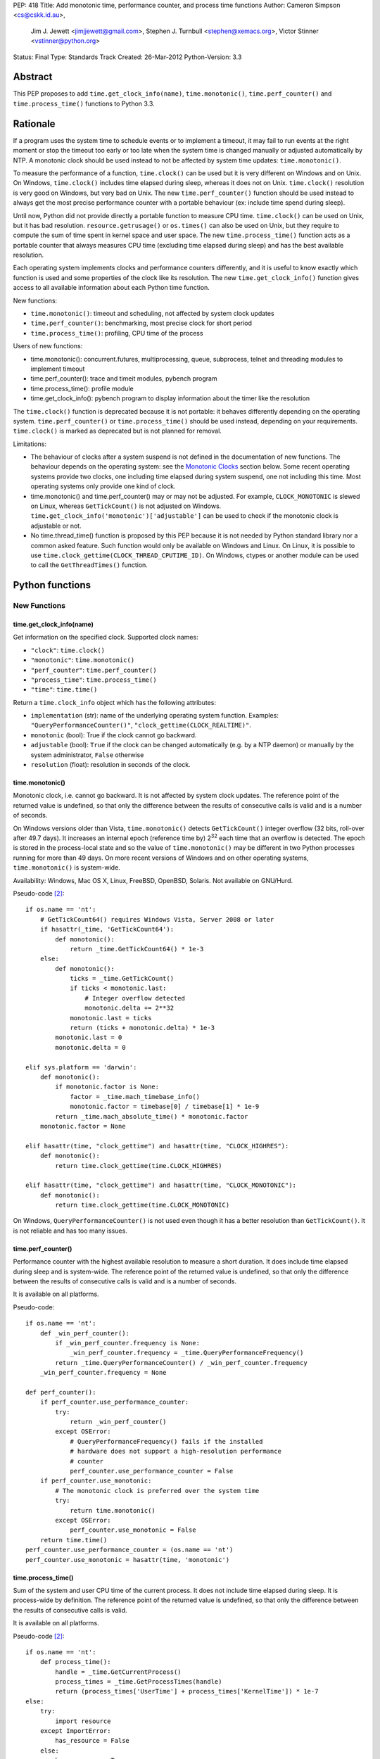 PEP: 418
Title: Add monotonic time, performance counter, and process time functions
Author: Cameron Simpson <cs@cskk.id.au>,
        Jim J. Jewett <jimjjewett@gmail.com>,
        Stephen J. Turnbull <stephen@xemacs.org>,
        Victor Stinner <vstinner@python.org>
Status: Final
Type: Standards Track
Created: 26-Mar-2012
Python-Version: 3.3


Abstract
========

This PEP proposes to add ``time.get_clock_info(name)``,
``time.monotonic()``, ``time.perf_counter()`` and
``time.process_time()`` functions to Python 3.3.


Rationale
=========

If a program uses the system time to schedule events or to implement
a timeout, it may fail to run events at the right moment or stop the
timeout too early or too late when the system time is changed manually or
adjusted automatically by NTP.  A monotonic clock should be used
instead to not be affected by system time updates:
``time.monotonic()``.

To measure the performance of a function, ``time.clock()`` can be used
but it is very different on Windows and on Unix.  On Windows,
``time.clock()`` includes time elapsed during sleep, whereas it does
not on Unix.  ``time.clock()`` resolution is very good on Windows, but
very bad on Unix.  The new ``time.perf_counter()`` function should be
used instead to always get the most precise performance counter with a
portable behaviour (ex: include time spend during sleep).

Until now, Python did not provide directly a portable
function to measure CPU time.  ``time.clock()`` can be used on Unix,
but it has bad
resolution.  ``resource.getrusage()`` or ``os.times()`` can also be
used on Unix, but they require to compute the sum of time
spent in kernel space and user space.  The new ``time.process_time()``
function acts as a portable counter that always measures CPU time
(excluding time elapsed during sleep) and has the best available
resolution.

Each operating system implements clocks and performance counters
differently, and it is useful to know exactly which function is used
and some properties of the clock like its resolution.  The new
``time.get_clock_info()`` function gives access to all available
information about each Python time function.

New functions:

* ``time.monotonic()``: timeout and scheduling, not affected by system
  clock updates
* ``time.perf_counter()``: benchmarking, most precise clock for short
  period
* ``time.process_time()``: profiling, CPU time of the process

Users of new functions:

* time.monotonic(): concurrent.futures, multiprocessing, queue, subprocess,
  telnet and threading modules to implement timeout
* time.perf_counter(): trace and timeit modules, pybench program
* time.process_time(): profile module
* time.get_clock_info(): pybench program to display information about the
  timer like the resolution

The ``time.clock()`` function is deprecated because it is not
portable: it behaves differently depending on the operating system.
``time.perf_counter()`` or ``time.process_time()`` should be used
instead, depending on your requirements. ``time.clock()`` is marked as
deprecated but is not planned for removal.

Limitations:

* The behaviour of clocks after a system suspend is not defined in the
  documentation of new functions. The behaviour depends on the
  operating system: see the `Monotonic Clocks`_ section below. Some
  recent operating systems provide two clocks, one including time
  elapsed during system suspend, one not including this time. Most
  operating systems only provide one kind of clock.
* time.monotonic() and time.perf_counter() may or may not be adjusted.
  For example, ``CLOCK_MONOTONIC`` is slewed on Linux, whereas
  ``GetTickCount()`` is not adjusted on Windows.
  ``time.get_clock_info('monotonic')['adjustable']`` can be used to check
  if the monotonic clock is adjustable or not.
* No time.thread_time() function is proposed by this PEP because it is
  not needed by Python standard library nor a common asked feature.
  Such function would only be available on Windows and Linux. On
  Linux, it is possible to use
  ``time.clock_gettime(CLOCK_THREAD_CPUTIME_ID)``. On Windows, ctypes or
  another module can be used to call the ``GetThreadTimes()``
  function.


Python functions
================

New Functions
-------------

time.get_clock_info(name)
^^^^^^^^^^^^^^^^^^^^^^^^^

Get information on the specified clock.  Supported clock names:

* ``"clock"``: ``time.clock()``
* ``"monotonic"``: ``time.monotonic()``
* ``"perf_counter"``: ``time.perf_counter()``
* ``"process_time"``: ``time.process_time()``
* ``"time"``: ``time.time()``

Return a ``time.clock_info`` object which has the following attributes:

* ``implementation`` (str): name of the underlying operating system
  function.  Examples: ``"QueryPerformanceCounter()"``,
  ``"clock_gettime(CLOCK_REALTIME)"``.
* ``monotonic`` (bool): True if the clock cannot go backward.
* ``adjustable`` (bool): ``True`` if the clock can be changed automatically
  (e.g. by a NTP daemon) or manually by the system administrator, ``False``
  otherwise
* ``resolution`` (float): resolution in seconds of the clock.


time.monotonic()
^^^^^^^^^^^^^^^^

Monotonic clock, i.e. cannot go backward.  It is not affected by system
clock updates.  The reference point of the returned value is
undefined, so that only the difference between the results of
consecutive calls is valid and is a number of seconds.

On Windows versions older than Vista, ``time.monotonic()`` detects
``GetTickCount()`` integer overflow (32 bits, roll-over after 49.7
days).  It increases an internal epoch (reference time by) 2\
:sup:`32` each time that an overflow is detected.  The epoch is stored
in the process-local state and so
the value of ``time.monotonic()`` may be different in two Python
processes running for more than 49 days. On more recent versions of
Windows and on other operating systems, ``time.monotonic()`` is
system-wide.

Availability: Windows, Mac OS X, Linux, FreeBSD, OpenBSD, Solaris.
Not available on GNU/Hurd.

Pseudo-code [#pseudo]_::

    if os.name == 'nt':
        # GetTickCount64() requires Windows Vista, Server 2008 or later
        if hasattr(_time, 'GetTickCount64'):
            def monotonic():
                return _time.GetTickCount64() * 1e-3
        else:
            def monotonic():
                ticks = _time.GetTickCount()
                if ticks < monotonic.last:
                    # Integer overflow detected
                    monotonic.delta += 2**32
                monotonic.last = ticks
                return (ticks + monotonic.delta) * 1e-3
            monotonic.last = 0
            monotonic.delta = 0

    elif sys.platform == 'darwin':
        def monotonic():
            if monotonic.factor is None:
                factor = _time.mach_timebase_info()
                monotonic.factor = timebase[0] / timebase[1] * 1e-9
            return _time.mach_absolute_time() * monotonic.factor
        monotonic.factor = None

    elif hasattr(time, "clock_gettime") and hasattr(time, "CLOCK_HIGHRES"):
        def monotonic():
            return time.clock_gettime(time.CLOCK_HIGHRES)

    elif hasattr(time, "clock_gettime") and hasattr(time, "CLOCK_MONOTONIC"):
        def monotonic():
            return time.clock_gettime(time.CLOCK_MONOTONIC)


On Windows, ``QueryPerformanceCounter()`` is not used even though it
has a better resolution than ``GetTickCount()``.  It is not reliable
and has too many issues.


time.perf_counter()
^^^^^^^^^^^^^^^^^^^

Performance counter with the highest available resolution to measure a
short duration.  It does include time elapsed during sleep and is
system-wide.  The reference point of the returned value is undefined,
so that only the difference between the results of consecutive calls
is valid and is a number of seconds.

It is available on all platforms.

Pseudo-code::

    if os.name == 'nt':
        def _win_perf_counter():
            if _win_perf_counter.frequency is None:
                _win_perf_counter.frequency = _time.QueryPerformanceFrequency()
            return _time.QueryPerformanceCounter() / _win_perf_counter.frequency
        _win_perf_counter.frequency = None

    def perf_counter():
        if perf_counter.use_performance_counter:
            try:
                return _win_perf_counter()
            except OSError:
                # QueryPerformanceFrequency() fails if the installed
                # hardware does not support a high-resolution performance
                # counter
                perf_counter.use_performance_counter = False
        if perf_counter.use_monotonic:
            # The monotonic clock is preferred over the system time
            try:
                return time.monotonic()
            except OSError:
                perf_counter.use_monotonic = False
        return time.time()
    perf_counter.use_performance_counter = (os.name == 'nt')
    perf_counter.use_monotonic = hasattr(time, 'monotonic')


time.process_time()
^^^^^^^^^^^^^^^^^^^

Sum of the system and user CPU time of the current process. It does
not include time elapsed during sleep. It is process-wide by
definition.  The reference point of the returned value is undefined,
so that only the difference between the results of consecutive calls
is valid.

It is available on all platforms.

Pseudo-code [#pseudo]_::

    if os.name == 'nt':
        def process_time():
            handle = _time.GetCurrentProcess()
            process_times = _time.GetProcessTimes(handle)
            return (process_times['UserTime'] + process_times['KernelTime']) * 1e-7
    else:
        try:
            import resource
        except ImportError:
            has_resource = False
        else:
            has_resource = True

        def process_time():
            if process_time.clock_id is not None:
                try:
                    return time.clock_gettime(process_time.clock_id)
                except OSError:
                    process_time.clock_id = None
            if process_time.use_getrusage:
                try:
                    usage = resource.getrusage(resource.RUSAGE_SELF)
                    return usage[0] + usage[1]
                except OSError:
                    process_time.use_getrusage = False
            if process_time.use_times:
                try:
                    times = _time.times()
                    cpu_time = times.tms_utime + times.tms_stime
                    return cpu_time / process_time.ticks_per_seconds
                except OSError:
                    process_time.use_getrusage = False
            return _time.clock()
        if (hasattr(time, 'clock_gettime')
            and hasattr(time, 'CLOCK_PROF')):
            process_time.clock_id = time.CLOCK_PROF
        elif (hasattr(time, 'clock_gettime')
              and hasattr(time, 'CLOCK_PROCESS_CPUTIME_ID')):
            process_time.clock_id = time.CLOCK_PROCESS_CPUTIME_ID
        else:
            process_time.clock_id = None
        process_time.use_getrusage = has_resource
        process_time.use_times = hasattr(_time, 'times')
        if process_time.use_times:
            # sysconf("SC_CLK_TCK"), or the HZ constant, or 60
            process_time.ticks_per_seconds = _times.ticks_per_seconds


Existing Functions
------------------

time.time()
^^^^^^^^^^^

The system time which is usually the civil time. It is system-wide by
definition. It can be set manually by the system administrator or
automatically by a NTP daemon.

It is available on all platforms and cannot fail.

Pseudo-code [#pseudo]_::

    if os.name == "nt":
        def time():
            return _time.GetSystemTimeAsFileTime()
    else:
        def time():
            if hasattr(time, "clock_gettime"):
                try:
                    return time.clock_gettime(time.CLOCK_REALTIME)
                except OSError:
                    # CLOCK_REALTIME is not supported (unlikely)
                    pass
            if hasattr(_time, "gettimeofday"):
                try:
                    return _time.gettimeofday()
                except OSError:
                    # gettimeofday() should not fail
                    pass
            if hasattr(_time, "ftime"):
                return _time.ftime()
            else:
                return _time.time()


time.sleep()
^^^^^^^^^^^^

Suspend execution for the given number of seconds.  The actual
suspension time may be less than that requested because any caught
signal will terminate the ``time.sleep()`` following execution of that
signal's catching routine.  Also, the suspension time may be longer
than requested by an arbitrary amount because of the scheduling of
other activity in the system.

Pseudo-code [#pseudo]_::

    try:
        import select
    except ImportError:
        has_select = False
    else:
        has_select = hasattr(select, "select")

    if has_select:
        def sleep(seconds):
            return select.select([], [], [], seconds)

    elif hasattr(_time, "delay"):
        def sleep(seconds):
            milliseconds = int(seconds * 1000)
            _time.delay(milliseconds)

    elif os.name == "nt":
        def sleep(seconds):
            milliseconds = int(seconds * 1000)
            win32api.ResetEvent(hInterruptEvent);
            win32api.WaitForSingleObject(sleep.sigint_event, milliseconds)

        sleep.sigint_event = win32api.CreateEvent(NULL, TRUE, FALSE, FALSE)
        # SetEvent(sleep.sigint_event) will be called by the signal handler of SIGINT

    elif os.name == "os2":
        def sleep(seconds):
            milliseconds = int(seconds * 1000)
            DosSleep(milliseconds)

    else:
        def sleep(seconds):
            seconds = int(seconds)
            _time.sleep(seconds)

Deprecated Function
-------------------

time.clock()
^^^^^^^^^^^^

On Unix, return the current processor time as a floating point number
expressed in seconds. It is process-wide by definition. The resolution,
and in fact the very definition of the meaning of "processor time",
depends on that of the C function of the same name, but in any case,
this is the function to use for benchmarking Python or timing
algorithms.

On Windows, this function returns wall-clock seconds elapsed since the
first call to this function, as a floating point number, based on the
Win32 function ``QueryPerformanceCounter()``.  The resolution is
typically better than one microsecond.  It is system-wide.

Pseudo-code [#pseudo]_::

    if os.name == 'nt':
        def clock():
            try:
                return _win_perf_counter()
            except OSError:
                # QueryPerformanceFrequency() fails if the installed
                # hardware does not support a high-resolution performance
                # counter
                pass
            return _time.clock()
    else:
        clock = _time.clock



Alternatives: API design
========================

Other names for time.monotonic()
--------------------------------

* time.counter()
* time.metronomic()
* time.seconds()
* time.steady(): "steady" is ambiguous: it means different things to
  different people. For example, on Linux, CLOCK_MONOTONIC is
  adjusted. If we uses the real time as the reference clock, we may
  say that CLOCK_MONOTONIC is steady.  But CLOCK_MONOTONIC gets
  suspended on system suspend, whereas real time includes any time
  spent in suspend.
* time.timeout_clock()
* time.wallclock(): time.monotonic() is not the system time aka the
  "wall clock", but a monotonic clock with an unspecified starting
  point.

The name "time.try_monotonic()" was also proposed for an older
version of time.monotonic() which would fall back to the system
time when no monotonic clock was available.

Other names for time.perf_counter()
-----------------------------------

* time.high_precision()
* time.highres()
* time.hires()
* time.performance_counter()
* time.timer()

Only expose operating system clocks
-----------------------------------

To not have to define high-level clocks, which is a difficult task, a
simpler approach is to only expose operating system clocks.
time.clock_gettime() and related clock identifiers were already added
to Python 3.3 for example.


time.monotonic(): Fallback to system time
-----------------------------------------

If no monotonic clock is available, time.monotonic() falls back to the
system time.

Issues:

* It is hard to define such a function correctly in the documentation:
  is it monotonic? Is it steady? Is it adjusted?
* Some users want to decide what to do when no monotonic clock is
  available: use another clock, display an error, or do something
  else.

Different APIs were proposed to define such function.

One function with a flag: time.monotonic(fallback=True)
^^^^^^^^^^^^^^^^^^^^^^^^^^^^^^^^^^^^^^^^^^^^^^^^^^^^^^^

* time.monotonic(fallback=True) falls back to the system time if no
  monotonic clock is available or if the monotonic clock failed.
* time.monotonic(fallback=False) raises OSError if monotonic clock
  fails and NotImplementedError if the system does not provide a
  monotonic clock

A keyword argument that gets passed as a constant in the caller is
usually poor API.

Raising NotImplementedError for a function is something uncommon in
Python and should be avoided.


One time.monotonic() function, no flag
^^^^^^^^^^^^^^^^^^^^^^^^^^^^^^^^^^^^^^

time.monotonic() returns (time: float, is_monotonic: bool).

An alternative is to use a function attribute:
time.monotonic.is_monotonic.  The attribute value would be None before
the first call to time.monotonic().



Choosing the clock from a list of constraints
---------------------------------------------

The PEP as proposed offers a few new clocks, but their guarantees
are deliberately loose in order to offer useful clocks on different
platforms. This inherently embeds policy in the calls, and the
caller must thus choose a policy.

The "choose a clock" approach suggests an additional API to let
callers implement their own policy if necessary
by making most platform clocks available and letting the caller pick amongst them.
The PEP's suggested clocks are still expected to be available for the common
simple use cases.

To do this two facilities are needed:
an enumeration of clocks, and metadata on the clocks to enable the user to
evaluate their suitability.

The primary interface is a function make simple choices easy:
the caller can use ``time.get_clock(*flags)`` with some combination of flags.
This includes at least:

* time.MONOTONIC: clock cannot go backward
* time.STEADY: clock rate is steady
* time.ADJUSTED: clock may be adjusted, for example by NTP
* time.HIGHRES: clock with the highest resolution

It returns a clock object with a .now() method returning the current time.
The clock object is annotated with metadata describing the clock feature set;
its .flags field will contain at least all the requested flags.

time.get_clock() returns None if no matching clock is found and so calls can
be chained using the or operator.  Example of a simple policy decision::

    T = get_clock(MONOTONIC) or get_clock(STEADY) or get_clock()
    t = T.now()

The available clocks always at least include a wrapper for ``time.time()``,
so a final call with no flags can always be used to obtain a working clock.

Examples of flags of system clocks:

* QueryPerformanceCounter: MONOTONIC | HIGHRES
* GetTickCount: MONOTONIC | STEADY
* CLOCK_MONOTONIC: MONOTONIC | STEADY (or only MONOTONIC on Linux)
* CLOCK_MONOTONIC_RAW: MONOTONIC | STEADY
* gettimeofday(): (no flag)

The clock objects contain other metadata including the clock flags
with additional feature flags above those listed above, the name
of the underlying OS facility, and clock precisions.

``time.get_clock()`` still chooses a single clock; an enumeration
facility is also required.
The most obvious method is to offer ``time.get_clocks()`` with the
same signature as ``time.get_clock()``, but returning a sequence
of all clocks matching the requested flags.
Requesting no flags would thus enumerate all available clocks,
allowing the caller to make an arbitrary choice amongst them based
on their metadata.

Example partial implementation:
`clockutils.py <http://hg.python.org/peps/file/tip/pep-0418/clockutils.py>`_.

Working around operating system bugs?
-------------------------------------

Should Python ensure that a monotonic clock is truly
monotonic by computing the maximum with the clock value and the
previous value?

Since it's relatively straightforward to cache the last value returned
using a static variable, it might be interesting to use this to make
sure that the values returned are indeed monotonic.

* Virtual machines provide less reliable clocks.
* QueryPerformanceCounter() has known bugs (only one is not fixed yet)

Python may only work around a specific known operating system bug:
`KB274323`_ contains a code example to workaround the bug (use
GetTickCount() to detect QueryPerformanceCounter() leap).

Issues with "correcting" non-monotonicities:

* if the clock is accidentally set forward by an hour and then back
  again, you wouldn't have a useful clock for an hour
* the cache is not shared between processes so different processes
  wouldn't see the same clock value


Glossary
========

:Accuracy:
   The amount of deviation of measurements by a given instrument from
   true values. See also `Accuracy and precision
   <http://en.wikipedia.org/wiki/Accuracy_and_precision>`_.
   Inaccuracy in clocks may be caused by lack of precision, drift, or an
   incorrect initial setting of the clock (e.g., timing of threads is
   inherently inaccurate because perfect synchronization in resetting
   counters is quite difficult).

:Adjusted:
   Resetting a clock to the correct time.  This may be done either
   with a <Step> or by <Slewing>.

:Civil Time:
   Time of day; external to the system.  10:45:13am is a Civil time;
   45 seconds is not.  Provided by existing function
   ``time.localtime()`` and ``time.gmtime()``.  Not changed by this
   PEP.

:Clock:
   An instrument for measuring time.  Different clocks have different
   characteristics; for example, a clock with nanosecond
   <precision> may start to <drift> after a few minutes, while a less
   precise clock remained accurate for days.  This PEP is primarily
   concerned with clocks which use a unit of seconds.

:Counter:
   A clock which increments each time a certain event occurs.  A
   counter is strictly monotonic, but not a monotonic clock.  It can
   be used to generate a unique (and ordered) timestamp, but these
   timestamps cannot be mapped to <civil time>; tick creation may well
   be bursty, with several advances in the same millisecond followed
   by several days without any advance.

:CPU Time:
   A measure of how much CPU effort has been spent on a certain task.
   CPU seconds are often normalized (so that a variable number can
   occur in the same actual second).  CPU seconds can be important
   when profiling, but they do not map directly to user response time,
   nor are they directly comparable to (real time) seconds.

:Drift:
   The accumulated error against "true" time, as defined externally to
   the system.  Drift may be due to imprecision, or to a difference
   between the average rate at which clock time advances and that of
   real time.

:Epoch:
   The reference point of a clock.  For clocks providing <civil time>,
   this is often midnight as the day (and year) rolled over to January
   1, 1970.  For a <clock_monotonic> clock, the epoch may be undefined
   (represented as None).

:Latency:
   Delay.  By the time a clock call returns, the <real time> has
   advanced, possibly by more than the precision of the clock.

:Monotonic:
   The characteristics expected of a monotonic clock in practice.
   Moving in at most one direction; for clocks, that direction is
   forward. The <clock> should also be <steady>, and should be
   convertible to a unit of seconds.  The tradeoffs often include lack
   of a defined <epoch> or mapping to <Civil Time>.

:Precision:
   The amount of deviation among measurements of the same physical
   value by a single instrument.  Imprecision in clocks may be caused by
   a fluctuation of the rate at which clock time advances relative to
   real time, including clock adjustment by slewing.

:Process Time:
   Time elapsed since the process began.  It is typically measured in
   <CPU time> rather than <real time>, and typically does not advance
   while the process is suspended.

:Real Time:
   Time in the real world.  This differs from <Civil time> in that it
   is not <adjusted>, but they should otherwise advance in lockstep.
   It is not related to the "real time" of "Real Time [Operating]
   Systems".  It is sometimes called "wall clock time" to avoid that
   ambiguity; unfortunately, that introduces different ambiguities.

:Resolution:
   The smallest difference between two physical values that results
   in a different measurement by a given instrument.

:Slew:
   A slight change to a clock's speed, usually intended to correct
   <drift> with respect to an external authority.

:Stability:
   Persistence of accuracy.  A measure of expected <drift>.

:Steady:
   A clock with high <stability> and relatively high <accuracy> and
   <precision>.  In practice, it is often used to indicate a
   <clock_monotonic> clock, but places greater emphasis on the
   consistency of the duration between subsequent ticks.

:Step:
   An instantaneous change in the represented time.  Instead of
   speeding or slowing the clock (<slew>), a single offset is
   permanently added.

:System Time:
   Time as represented by the Operating System.

:Thread Time:
   Time elapsed since the thread began.  It is typically measured in
   <CPU time> rather than <real time>, and typically does not advance
   while the thread is idle.

:Wallclock:
   What the clock on the wall says.  This is typically used as a
   synonym for <real time>; unfortunately, wall time is itself
   ambiguous.


Hardware clocks
===============

List of hardware clocks
-----------------------

* HPET: A High Precision Event Timer (HPET) chip consists of a 64-bit
  up-counter (main counter) counting at least at 10 MHz and a set of
  up to 256 comparators (at least 3).  Each HPET can have up to 32
  timers.  HPET can cause around 3 seconds of drift per day.
* TSC (Time Stamp Counter): Historically, the TSC increased with every
  internal processor clock cycle, but now the rate is usually constant
  (even if the processor changes frequency) and usually equals the
  maximum processor frequency.  Multiple cores have different TSC
  values.  Hibernation of system will reset TSC value.  The RDTSC
  instruction can be used to read this counter.  CPU frequency scaling
  for power saving.
* ACPI Power Management Timer: ACPI 24-bit timer with a frequency of
  3.5 MHz (3,579,545 Hz).
* Cyclone: The Cyclone timer uses a 32-bit counter on IBM Extended
  X-Architecture (EXA) chipsets which include computers that use the
  IBM "Summit" series chipsets (ex: x440).  This is available in IA32
  and IA64 architectures.
* PIT (programmable interrupt timer): Intel 8253/8254 chipsets with a
  configurable frequency in range 18.2 Hz - 1.2 MHz.  It uses a 16-bit
  counter.
* RTC (Real-time clock).  Most RTCs use a crystal oscillator with a
  frequency of 32,768 Hz.


Linux clocksource
-----------------

There were 4 implementations of the time in the Linux kernel: UTIME
(1996), timer wheel (1997), HRT (2001) and hrtimers (2007).  The
latter is the result of the "high-res-timers" project started by
George Anzinger in 2001, with contributions by Thomas Gleixner and
Douglas Niehaus.  The hrtimers implementation was merged into Linux
2.6.21, released in 2007.

hrtimers supports various clock sources.  It sets a priority to each
source to decide which one will be used. Linux supports the following
clock sources:

* tsc
* hpet
* pit
* pmtmr: ACPI Power Management Timer
* cyclone

High-resolution timers are not supported on all hardware
architectures.  They are at least provided on x86/x86_64, ARM and
PowerPC.

clock_getres() returns 1 nanosecond for ``CLOCK_REALTIME`` and
``CLOCK_MONOTONIC`` regardless of underlying clock source.  Read `Re:
clock_getres() and real resolution
<http://lkml.org/lkml/2012/2/9/100>`_ from Thomas Gleixner (9 Feb
2012) for an explanation.

The ``/sys/devices/system/clocksource/clocksource0`` directory
contains two useful files:

* ``available_clocksource``: list of available clock sources
* ``current_clocksource``: clock source currently used.  It is
  possible to change the current clocksource by writing the name of a
  clocksource into this file.

``/proc/timer_list`` contains the list of all hardware timers.

Read also the `time(7) manual page
<http://www.kernel.org/doc/man-pages/online/pages/man7/time.7.html>`_:
"overview of time and timers".


FreeBSD timecounter
-------------------

kern.timecounter.choice lists available hardware clocks with their
priority.  The sysctl program can be used to change the timecounter.
Example::

    # dmesg | grep Timecounter
    Timecounter "i8254" frequency 1193182 Hz quality 0
    Timecounter "ACPI-safe" frequency 3579545 Hz quality 850
    Timecounter "HPET" frequency 100000000 Hz quality 900
    Timecounter "TSC" frequency 3411154800 Hz quality 800
    Timecounters tick every 10.000 msec
    # sysctl kern.timecounter.choice
    kern.timecounter.choice: TSC(800) HPET(900) ACPI-safe(850) i8254(0) dummy(-1000000)
    # sysctl kern.timecounter.hardware="ACPI-fast"
    kern.timecounter.hardware: HPET -> ACPI-fast

Available clocks:

* "TSC": Time Stamp Counter of the processor
* "HPET": High Precision Event Timer
* "ACPI-fast": ACPI Power Management timer (fast mode)
* "ACPI-safe": ACPI Power Management timer (safe mode)
* "i8254": PIT with Intel 8254 chipset

The `commit 222222
<http://svnweb.freebsd.org/base?view=revision&revision=222222>`_ (May
2011) decreased ACPI-fast timecounter quality to 900 and increased
HPET timecounter quality to 950: "HPET on modern platforms usually
have better resolution and lower latency than ACPI timer".

Read `Timecounters: Efficient and precise timekeeping in SMP kernels
<http://phk.freebsd.dk/pubs/timecounter.pdf>`_ by Poul-Henning Kamp
(2002) for the FreeBSD Project.


Performance
-----------

Reading a hardware clock has a cost.  The following table compares
the performance of different hardware clocks on Linux 3.3 with Intel
Core i7-2600 at 3.40GHz (8 cores). The `bench_time.c
<http://hg.python.org/peps/file/tip/pep-0418/bench_time.c>`_ program
was used to fill these tables.

========================  ======  =======  ======
Function                  TSC     ACPI PM  HPET
========================  ======  =======  ======
time()                      2 ns     2 ns    2 ns
CLOCK_REALTIME_COARSE      10 ns    10 ns   10 ns
CLOCK_MONOTONIC_COARSE     12 ns    13 ns   12 ns
CLOCK_THREAD_CPUTIME_ID   134 ns   135 ns  135 ns
CLOCK_PROCESS_CPUTIME_ID  127 ns   129 ns  129 ns
clock()                   146 ns   146 ns  143 ns
gettimeofday()             23 ns   726 ns  637 ns
CLOCK_MONOTONIC_RAW        31 ns   716 ns  607 ns
CLOCK_REALTIME             27 ns   707 ns  629 ns
CLOCK_MONOTONIC            27 ns   723 ns  635 ns
========================  ======  =======  ======

FreeBSD 8.0 in kvm with hardware virtualization:

========================  ======  =========  =======  =======
Function                  TSC     ACPI-Safe  HPET     i8254
========================  ======  =========  =======  =======
time()                    191 ns    188 ns    189 ns   188 ns
CLOCK_SECOND              187 ns    184 ns    187 ns   183 ns
CLOCK_REALTIME_FAST       189 ns    180 ns    187 ns   190 ns
CLOCK_UPTIME_FAST         191 ns    185 ns    186 ns   196 ns
CLOCK_MONOTONIC_FAST      188 ns    187 ns    188 ns   189 ns
CLOCK_THREAD_CPUTIME_ID   208 ns    206 ns    207 ns   220 ns
CLOCK_VIRTUAL             280 ns    279 ns    283 ns   296 ns
CLOCK_PROF                289 ns    280 ns    282 ns   286 ns
clock()                   342 ns    340 ns    337 ns   344 ns
CLOCK_UPTIME_PRECISE      197 ns  10380 ns   4402 ns  4097 ns
CLOCK_REALTIME            196 ns  10376 ns   4337 ns  4054 ns
CLOCK_MONOTONIC_PRECISE   198 ns  10493 ns   4413 ns  3958 ns
CLOCK_UPTIME              197 ns  10523 ns   4458 ns  4058 ns
gettimeofday()            202 ns  10524 ns   4186 ns  3962 ns
CLOCK_REALTIME_PRECISE    197 ns  10599 ns   4394 ns  4060 ns
CLOCK_MONOTONIC           201 ns  10766 ns   4498 ns  3943 ns
========================  ======  =========  =======  =======

Each function was called 100,000 times and CLOCK_MONOTONIC was used to
get the time before and after.  The benchmark was run 5 times, keeping
the minimum time.


NTP adjustment
==============

NTP has different methods to adjust a clock:

* "slewing": change the clock frequency to be slightly faster or
  slower (which is done with ``adjtime()``).  Since the slew rate is
  limited to 0.5 millisecond per second, each second of adjustment requires an
  amortization interval of 2000 seconds.  Thus, an adjustment of many
  seconds can take hours or days to amortize.
* "stepping": jump by a large amount in a single discrete step (which
  is done with ``settimeofday()``)

By default, the time is slewed if the offset is less than 128 ms, but
stepped otherwise.

Slewing is generally desirable (i.e. we should use CLOCK_MONOTONIC,
not CLOCK_MONOTONIC_RAW) if one wishes to measure "real" time (and not
a time-like object like CPU cycles).  This is because the clock on the
other end of the NTP connection from you is probably better at keeping
time: hopefully that thirty-five thousand dollars of Cesium
timekeeping goodness is doing something better than your PC's $3
quartz crystal, after all.

Get more detail in the `documentation of the NTP daemon
<http://doc.ntp.org/4.1.2/ntpd.htm>`_.


Operating system time functions
===============================

Monotonic Clocks
----------------

=========================  ============  ===============  =============  ===============
Name                       C Resolution  Adjusted         Include Sleep  Include Suspend
=========================  ============  ===============  =============  ===============
gethrtime()                        1 ns  No               Yes            Yes
CLOCK_HIGHRES                      1 ns  No               Yes            Yes
CLOCK_MONOTONIC                    1 ns  Slewed on Linux  Yes            No
CLOCK_MONOTONIC_COARSE             1 ns  Slewed on Linux  Yes            No
CLOCK_MONOTONIC_RAW                1 ns  No               Yes            No
CLOCK_BOOTTIME                     1 ns  ?                Yes            Yes
CLOCK_UPTIME                       1 ns  No               Yes            ?
mach_absolute_time()               1 ns  No               Yes            No
QueryPerformanceCounter()          \-    No               Yes            ?
GetTickCount[64]()                 1 ms  No               Yes            Yes
timeGetTime()                      1 ms  No               Yes            ?
=========================  ============  ===============  =============  ===============

The "C Resolution" column is the resolution of the underlying C
structure.

Examples of clock resolution on x86_64:

=========================  ================  =============  =================
Name                       Operating system  OS Resolution  Python Resolution
=========================  ================  =============  =================
QueryPerformanceCounter    Windows Seven             10 ns              10 ns
CLOCK_HIGHRES              SunOS 5.11                 2 ns             265 ns
CLOCK_MONOTONIC            Linux 3.0                  1 ns             322 ns
CLOCK_MONOTONIC_RAW        Linux 3.3                  1 ns             628 ns
CLOCK_BOOTTIME             Linux 3.3                  1 ns             628 ns
mach_absolute_time()       Mac OS 10.6                1 ns               3 µs
CLOCK_MONOTONIC            FreeBSD 8.2               11 ns               5 µs
CLOCK_MONOTONIC            OpenBSD 5.0               10 ms               5 µs
CLOCK_UPTIME               FreeBSD 8.2               11 ns               6 µs
CLOCK_MONOTONIC_COARSE     Linux 3.3                  1 ms               1 ms
CLOCK_MONOTONIC_COARSE     Linux 3.0                  4 ms               4 ms
GetTickCount64()           Windows Seven             16 ms              15 ms
=========================  ================  =============  =================

The "OS Resolution" is the resolution announced by the operating
system.
The "Python Resolution" is the smallest difference between two calls
to the time function computed in Python using the `clock_resolution.py
<http://hg.python.org/peps/file/tip/pep-0418/clock_resolution.py>`_
program.

mach_absolute_time
^^^^^^^^^^^^^^^^^^

Mac OS X provides a monotonic clock: mach_absolute_time().  It is
based on absolute elapsed time since system boot.  It is not
adjusted and cannot be set.

mach_timebase_info() gives a fraction to convert the clock value to a number of
nanoseconds.  See also the `Technical Q&A QA1398
<https://developer.apple.com/library/mac/#qa/qa1398/>`_.

mach_absolute_time() stops during a sleep on a PowerPC CPU, but not on
an Intel CPU: `Different behaviour of mach_absolute_time() on i386/ppc
<http://lists.apple.com/archives/PerfOptimization-dev/2006/Jul/msg00024.html>`_.

CLOCK_MONOTONIC, CLOCK_MONOTONIC_RAW, CLOCK_BOOTTIME
^^^^^^^^^^^^^^^^^^^^^^^^^^^^^^^^^^^^^^^^^^^^^^^^^^^^

CLOCK_MONOTONIC and CLOCK_MONOTONIC_RAW represent monotonic time since
some unspecified starting point.  They cannot be set.  The resolution
can be read using ``clock_getres()``.

Documentation: refer to the manual page of your operating system.
Examples:

* `FreeBSD clock_gettime() manual page
  <http://www.freebsd.org/cgi/man.cgi?query=clock_gettime>`_
* `Linux clock_gettime() manual page
  <http://linux.die.net/man/3/clock_gettime>`_

CLOCK_MONOTONIC is available at least on the following operating
systems:

* DragonFly BSD, FreeBSD >= 5.0, OpenBSD, NetBSD
* Linux
* Solaris

The following operating systems don't support CLOCK_MONOTONIC:

* GNU/Hurd (see `open issues/ clock_gettime
  <http://www.gnu.org/software/hurd/open_issues/clock_gettime.html>`_)
* Mac OS X
* Windows

On Linux, NTP may adjust the CLOCK_MONOTONIC rate (slewed), but it cannot
jump backward.

CLOCK_MONOTONIC_RAW is specific to Linux.  It is similar to
CLOCK_MONOTONIC, but provides access to a raw hardware-based time that
is not subject to NTP adjustments.  CLOCK_MONOTONIC_RAW requires Linux
2.6.28 or later.

Linux 2.6.39 and glibc 2.14 introduces a new clock: CLOCK_BOOTTIME.
CLOCK_BOOTTIME is identical to CLOCK_MONOTONIC, except that it also
includes any time spent in suspend.  Read also `Waking systems from
suspend <http://lwn.net/Articles/429925/>`_ (March, 2011).

CLOCK_MONOTONIC stops while the machine is suspended.

Linux provides also CLOCK_MONOTONIC_COARSE since Linux 2.6.32. It is
similar to CLOCK_MONOTONIC, less precise but faster.

``clock_gettime()`` fails if the system does not support the specified
clock, even if the standard C library supports it.  For example,
CLOCK_MONOTONIC_RAW requires a kernel version 2.6.28 or later.


Windows: QueryPerformanceCounter
^^^^^^^^^^^^^^^^^^^^^^^^^^^^^^^^

High-resolution performance counter.  It is monotonic.
The frequency of the counter can be read using QueryPerformanceFrequency().
The resolution is 1 / QueryPerformanceFrequency().

It has a much higher resolution, but has lower long term precision
than GetTickCount() and timeGetTime() clocks.  For example, it will
drift compared to the low precision clocks.

Documentation:

* `MSDN: QueryPerformanceCounter() documentation
  <http://msdn.microsoft.com/en-us/library/windows/desktop/ms644904%28v=vs.85%29.aspx>`_
* `MSDN: QueryPerformanceFrequency() documentation
  <http://msdn.microsoft.com/en-us/library/windows/desktop/ms644905%28v=vs.85%29.aspx>`_

Hardware clocks used by QueryPerformanceCounter:

* Windows XP: RDTSC instruction of Intel processors, the clock
  frequency is the frequency of the processor (between 200 MHz and 3
  GHz, usually greater than 1 GHz nowadays).
* Windows 2000: ACPI power management timer, frequency = 3,549,545 Hz.
  It can be forced through the "/usepmtimer" flag in boot.ini.

.. * Windows 95/98: 8245 PIT chipset, frequency = 1,193,181 Hz

QueryPerformanceFrequency() should only be called once: the frequency
will not change while the system is running.  It fails if the
installed hardware does not support a high-resolution performance
counter.

QueryPerformanceCounter() cannot be adjusted:
`SetSystemTimeAdjustment()
<http://msdn.microsoft.com/en-us/library/windows/desktop/ms724943(v=vs.85).aspx>`_
only adjusts the system time.

Bugs:

* The performance counter value may unexpectedly leap forward because
  of a hardware bug, see `KB274323`_.
* On VirtualBox, QueryPerformanceCounter() does not increment the high
  part every time the low part overflows, see `Monotonic timers
  <http://code-factor.blogspot.fr/2009/11/monotonic-timers.html>`_
  (2009).
* VirtualBox had a bug in its HPET virtualized device:
  QueryPerformanceCounter() did jump forward by approx. 42 seconds (`issue
  #8707 <https://www.virtualbox.org/ticket/8707>`_).
* Windows XP had a bug (see `KB896256`_): on a multiprocessor
  computer, QueryPerformanceCounter() returned a different value for
  each processor.  The bug was fixed in Windows XP SP2.
* Issues with processor with variable frequency: the frequency is
  changed depending on the workload to reduce memory consumption.
* Chromium don't use QueryPerformanceCounter() on Athlon X2 CPUs
  (model 15) because "QueryPerformanceCounter is unreliable" (see
  base/time_win.cc in Chromium source code)

.. _KB896256: http://support.microsoft.com/?id=896256
.. _KB274323: http://support.microsoft.com/?id=274323


Windows: GetTickCount(), GetTickCount64()
^^^^^^^^^^^^^^^^^^^^^^^^^^^^^^^^^^^^^^^^^

GetTickCount() and GetTickCount64() are monotonic, cannot fail and are
not adjusted by SetSystemTimeAdjustment().  MSDN documentation:
`GetTickCount()
<http://msdn.microsoft.com/en-us/library/windows/desktop/ms724408(v=vs.85).aspx>`_,
`GetTickCount64()
<http://msdn.microsoft.com/en-us/library/windows/desktop/ms724411(v=vs.85).aspx>`_.
The resolution can be read using GetSystemTimeAdjustment().

The elapsed time retrieved by GetTickCount() or GetTickCount64()
includes time the system spends in sleep or hibernation.

GetTickCount64() was added to Windows Vista and Windows Server 2008.

It is possible to improve the precision using the `undocumented
NtSetTimerResolution() function
<http://undocumented.ntinternals.net/UserMode/Undocumented%20Functions/Time/NtSetTimerResolution.html>`_.
There are applications using this undocumented function, example: `Timer
Resolution <http://www.lucashale.com/timer-resolution/>`_.

WaitForSingleObject() uses the same timer as GetTickCount() with the
same precision.


Windows: timeGetTime
^^^^^^^^^^^^^^^^^^^^

The timeGetTime function retrieves the system time, in milliseconds.
The system time is the time elapsed since Windows was started.  Read
the `timeGetTime() documentation
<http://msdn.microsoft.com/en-us/library/windows/desktop/dd757629(v=vs.85).aspx>`_.

The return type of timeGetTime() is a 32-bit unsigned integer.  As
GetTickCount(), timeGetTime() rolls over after 2^32 milliseconds (49.7
days).

The elapsed time retrieved by timeGetTime() includes time the system
spends in sleep.

The default precision of the timeGetTime function can be five
milliseconds or more, depending on the machine.

timeBeginPeriod() can be used to increase the precision of
timeGetTime() up to 1 millisecond, but it negatively affects power
consumption.  Calling timeBeginPeriod() also affects the granularity
of some other timing calls, such as CreateWaitableTimer(),
WaitForSingleObject() and Sleep().

.. note::

   timeGetTime() and timeBeginPeriod() are part the Windows multimedia
   library and so require to link the program against winmm or to
   dynamically load the library.

Solaris: CLOCK_HIGHRES
^^^^^^^^^^^^^^^^^^^^^^

The Solaris OS has a CLOCK_HIGHRES timer that attempts to use an
optimal hardware source, and may give close to nanosecond resolution.
CLOCK_HIGHRES is the nonadjustable, high-resolution clock.  For timers
created with a clockid_t value of CLOCK_HIGHRES, the system will
attempt to use an optimal hardware source.

The resolution of CLOCK_HIGHRES can be read using ``clock_getres()``.

Solaris: gethrtime
^^^^^^^^^^^^^^^^^^

The gethrtime() function returns the current high-resolution real
time.  Time is expressed as nanoseconds since some arbitrary time in
the past; it is not correlated in any way to the time of day, and thus
is not subject to resetting or drifting by way of adjtime() or
settimeofday().  The hires timer is ideally suited to performance
measurement tasks, where cheap, accurate interval timing is required.

The linearity of gethrtime() is not preserved across a suspend-resume
cycle (`Bug 4272663 <http://wesunsolve.net/bugid/id/4272663>`_).

Read the `gethrtime() manual page of Solaris 11
<http://docs.oracle.com/cd/E23824_01/html/821-1465/gethrtime-3c.html#scrolltoc>`_.

On Solaris, gethrtime() is the same as clock_gettime(CLOCK_MONOTONIC).


System Time
-----------

========================= ============  =============  ===============
Name                      C Resolution  Include Sleep  Include Suspend
========================= ============  =============  ===============
CLOCK_REALTIME            1 ns          Yes            Yes
CLOCK_REALTIME_COARSE     1 ns          Yes            Yes
GetSystemTimeAsFileTime   100 ns        Yes            Yes
gettimeofday()            1 µs          Yes            Yes
ftime()                   1 ms          Yes            Yes
time()                    1 sec         Yes            Yes
========================= ============  =============  ===============

The "C Resolution" column is the resolution of the underlying C
structure.

Examples of clock resolution on x86_64:

=========================  ================  =============  =================
Name                       Operating system  OS Resolution  Python Resolution
=========================  ================  =============  =================
CLOCK_REALTIME             SunOS 5.11                10 ms             238 ns
CLOCK_REALTIME             Linux 3.0                  1 ns             238 ns
gettimeofday()             Mac OS 10.6                1 µs               4 µs
CLOCK_REALTIME             FreeBSD 8.2               11 ns               6 µs
CLOCK_REALTIME             OpenBSD 5.0               10 ms               5 µs
CLOCK_REALTIME_COARSE      Linux 3.3                  1 ms               1 ms
CLOCK_REALTIME_COARSE      Linux 3.0                  4 ms               4 ms
GetSystemTimeAsFileTime()  Windows Seven             16 ms               1 ms
ftime()                    Windows Seven                \-               1 ms
=========================  ================  =============  =================

The "OS Resolution" is the resolution announced by the operating
system.
The "Python Resolution" is the smallest difference between two calls
to the time function computed in Python using the `clock_resolution.py
<http://hg.python.org/peps/file/tip/pep-0418/clock_resolution.py>`_
program.


Windows: GetSystemTimeAsFileTime
^^^^^^^^^^^^^^^^^^^^^^^^^^^^^^^^

The system time can be read using GetSystemTimeAsFileTime(), ftime() and
time(). The resolution of the system time can be read using
GetSystemTimeAdjustment().

Read the `GetSystemTimeAsFileTime() documentation
<http://msdn.microsoft.com/en-us/library/windows/desktop/ms724397(v=vs.85).aspx>`_.

The system time can be set using SetSystemTime().

System time on UNIX
^^^^^^^^^^^^^^^^^^^

gettimeofday(), ftime(), time() and clock_gettime(CLOCK_REALTIME) return
the system time. The resolution of CLOCK_REALTIME can be read using
clock_getres().

The system time can be set using settimeofday() or
clock_settime(CLOCK_REALTIME).

Linux provides also CLOCK_REALTIME_COARSE since Linux 2.6.32. It is similar
to CLOCK_REALTIME, less precise but faster.

Alexander Shishkin proposed an API for Linux to be notified when the system
clock is changed: `timerfd: add TFD_NOTIFY_CLOCK_SET to watch for clock changes
<http://lwn.net/Articles/432395/>`_ (4th version of the API, March 2011). The
API is not accepted yet, but CLOCK_BOOTTIME provides a similar feature.


Process Time
------------

The process time cannot be set.  It is not monotonic: the clocks stop
while the process is idle.

=========================  ============  ============================  ===============
Name                       C Resolution  Include Sleep                 Include Suspend
=========================  ============  ============================  ===============
GetProcessTimes()                100 ns  No                            No
CLOCK_PROCESS_CPUTIME_ID           1 ns  No                            No
getrusage(RUSAGE_SELF)             1 µs  No                            No
times()                              \-  No                            No
clock()                              \-  Yes on Windows, No otherwise  No
=========================  ============  ============================  ===============

The "C Resolution" column is the resolution of the underlying C
structure.

Examples of clock resolution on x86_64:

=========================  ================  =============  ===================
Name                       Operating system  OS Resolution  Python Resolution
=========================  ================  =============  ===================
CLOCK_PROCESS_CPUTIME_ID   Linux 3.3                  1 ns                 1 ns
CLOCK_PROF                 FreeBSD 8.2               10 ms                 1 µs
getrusage(RUSAGE_SELF)     FreeBSD 8.2                  \-                 1 µs
getrusage(RUSAGE_SELF)     SunOS 5.11                   \-                 1 µs
CLOCK_PROCESS_CPUTIME_ID   Linux 3.0                  1 ns                 1 µs
getrusage(RUSAGE_SELF)     Mac OS 10.6                  \-                 5 µs
clock()                    Mac OS 10.6                1 µs                 5 µs
CLOCK_PROF                 OpenBSD 5.0                  \-                 5 µs
getrusage(RUSAGE_SELF)     Linux 3.0                    \-                 4 ms
getrusage(RUSAGE_SELF)     OpenBSD 5.0                  \-                 8 ms
clock()                    FreeBSD 8.2                8 ms                 8 ms
clock()                    Linux 3.0                  1 µs                10 ms
times()                    Linux 3.0                 10 ms                10 ms
clock()                    OpenBSD 5.0               10 ms                10 ms
times()                    OpenBSD 5.0               10 ms                10 ms
times()                    Mac OS 10.6               10 ms                10 ms
clock()                    SunOS 5.11                 1 µs                10 ms
times()                    SunOS 5.11                 1 µs                10 ms
GetProcessTimes()          Windows Seven             16 ms                16 ms
clock()                    Windows Seven              1 ms                 1 ms
=========================  ================  =============  ===================

The "OS Resolution" is the resolution announced by the operating
system.
The "Python Resolution" is the smallest difference between two calls
to the time function computed in Python using the `clock_resolution.py
<http://hg.python.org/peps/file/tip/pep-0418/clock_resolution.py>`_
program.

Functions
^^^^^^^^^

* Windows: `GetProcessTimes()
  <http://msdn.microsoft.com/en-us/library/windows/desktop/ms683223(v=vs.85).aspx>`_.
  The resolution can be read using GetSystemTimeAdjustment().
* clock_gettime(CLOCK_PROCESS_CPUTIME_ID): High-resolution per-process
  timer from the CPU. The resolution can be read using clock_getres().
* clock(). The resolution is 1 / CLOCKS_PER_SEC.

  * Windows: The elapsed wall-clock time since the start of the
    process (elapsed time in seconds times CLOCKS_PER_SEC). Include
    time elapsed during sleep.  It can fail.
  * UNIX: returns an approximation of processor time used by the
    program.

* getrusage(RUSAGE_SELF) returns a structure of resource usage of the currenet
  process.  ru_utime is user CPU time and ru_stime is the system CPU time.
* times(): structure of process times. The resolution is 1 / ticks_per_seconds,
  where ticks_per_seconds is sysconf(_SC_CLK_TCK) or the HZ constant.

Python source code includes a portable library to get the process time (CPU
time): `Tools/pybench/systimes.py
<http://hg.python.org/cpython/file/tip/Tools/pybench/systimes.py>`_.

See also the `QueryProcessCycleTime() function
<http://msdn.microsoft.com/en-us/library/windows/desktop/ms684929(v=vs.85).aspx>`_
(sum of the cycle time of all threads) and `clock_getcpuclockid()
<http://www.kernel.org/doc/man-pages/online/pages/man3/clock_getcpuclockid.3.html>`_.


Thread Time
-----------

The thread time cannot be set.  It is not monotonic: the clocks stop
while the thread is idle.

=========================  ============  =============  ===============
Name                       C Resolution  Include Sleep  Include Suspend
=========================  ============  =============  ===============
CLOCK_THREAD_CPUTIME_ID            1 ns  Yes            Epoch changes
GetThreadTimes()                 100 ns  No             ?
=========================  ============  =============  ===============

The "C Resolution" column is the resolution of the underlying C
structure.

Examples of clock resolution on x86_64:

=========================  ================  =============  =================
Name                       Operating system  OS Resolution  Python Resolution
=========================  ================  =============  =================
CLOCK_THREAD_CPUTIME_ID    FreeBSD 8.2                1 µs               1 µs
CLOCK_THREAD_CPUTIME_ID    Linux 3.3                  1 ns             649 ns
GetThreadTimes()           Windows Seven             16 ms              16 ms
=========================  ================  =============  =================

The "OS Resolution" is the resolution announced by the operating
system.
The "Python Resolution" is the smallest difference between two calls
to the time function computed in Python using the `clock_resolution.py
<http://hg.python.org/peps/file/tip/pep-0418/clock_resolution.py>`_
program.


Functions
^^^^^^^^^

* Windows: `GetThreadTimes()
  <http://msdn.microsoft.com/en-us/library/windows/desktop/ms683237(v=vs.85).aspx>`_.
  The resolution can be read using GetSystemTimeAdjustment().
* clock_gettime(CLOCK_THREAD_CPUTIME_ID): Thread-specific CPU-time
  clock. It uses a number of CPU cycles, not a number of seconds.
  The resolution can be read using of clock_getres().

See also the `QueryThreadCycleTime() function
<http://msdn.microsoft.com/en-us/library/windows/desktop/ms684943(v=vs.85).aspx>`_
(cycle time for the specified thread) and pthread_getcpuclockid().


Windows: QueryUnbiasedInterruptTime
-----------------------------------

Gets the current unbiased interrupt time from the biased interrupt
time and the current sleep bias amount.  This time is not affected by
power management sleep transitions.

The elapsed time retrieved by the QueryUnbiasedInterruptTime function
includes only time that the system spends in the working state.
QueryUnbiasedInterruptTime() is not monotonic.

QueryUnbiasedInterruptTime() was introduced in Windows 7.

See also `QueryIdleProcessorCycleTime() function
<http://msdn.microsoft.com/en-us/library/windows/desktop/ms684922(v=vs.85).aspx>`_
(cycle time for the idle thread of each processor)


Sleep
-----

Suspend execution of the process for the given number of seconds.
Sleep is not affected by system time updates. Sleep is paused during
system suspend. For example, if a process sleeps for 60 seconds and
the system is suspended for 30 seconds in the middle of the sleep, the
sleep duration is 90 seconds in the real time.

Sleep can be interrupted by a signal: the function fails with EINTR.

========================  ============
Name                      C Resolution
========================  ============
nanosleep()                       1 ns
clock_nanosleep()                 1 ns
usleep()                          1 µs
delay()                           1 µs
sleep()                          1 sec
========================  ============

Other functions:

========================  ============
Name                      C Resolution
========================  ============
sigtimedwait()                    1 ns
pthread_cond_timedwait()          1 ns
sem_timedwait()                   1 ns
select()                          1 µs
epoll()                           1 ms
poll()                            1 ms
WaitForSingleObject()             1 ms
========================  ============

The "C Resolution" column is the resolution of the underlying C
structure.


Functions
^^^^^^^^^

* sleep(seconds)
* usleep(microseconds)
* nanosleep(nanoseconds, remaining):
  `Linux manpage of nanosleep()
  <http://www.kernel.org/doc/man-pages/online/pages/man2/nanosleep.2.html>`_
* delay(milliseconds)


clock_nanosleep
^^^^^^^^^^^^^^^

clock_nanosleep(clock_id, flags, nanoseconds, remaining): `Linux
manpage of clock_nanosleep()
<http://www.kernel.org/doc/man-pages/online/pages/man2/clock_nanosleep.2.html>`_.

If flags is TIMER_ABSTIME, then request is interpreted as an absolute
time as measured by the clock, clock_id.  If request is less than or
equal to the current value of the clock, then clock_nanosleep()
returns immediately without suspending the calling thread.

POSIX.1 specifies that changing the value of the CLOCK_REALTIME clock
via clock_settime(2) shall have no effect on a thread that is blocked
on a relative clock_nanosleep().


select()
^^^^^^^^

select(nfds, readfds, writefds, exceptfs, timeout).

Since Linux 2.6.28, select() uses high-resolution timers to handle the
timeout.  A process has a "slack" attribute to configure the precision
of the timeout, the default slack is 50 microseconds.  Before Linux
2.6.28, timeouts for select() were handled by the main timing
subsystem at a jiffy-level resolution.  Read also `High- (but not too
high-) resolution timeouts <http://lwn.net/Articles/296578/>`_ and
`Timer slack <http://lwn.net/Articles/369549/>`_.


Other functions
^^^^^^^^^^^^^^^

* poll(), epoll()
* sigtimedwait(). POSIX: "If the Monotonic Clock option is supported,
  the CLOCK_MONOTONIC clock shall be used to measure the time
  interval specified by the timeout argument."
* pthread_cond_timedwait(), pthread_condattr_setclock(). "The default
  value of the clock attribute shall refer to the system time."
* sem_timedwait(): "If the Timers option is supported, the timeout
  shall be based on the CLOCK_REALTIME clock.  If the Timers option is
  not supported, the timeout shall be based on the system time as
  returned by the time() function.  The precision of the timeout
  shall be the precision of the clock on which it is based."
* WaitForSingleObject(): use the same timer than GetTickCount() with
  the same precision.


System Standby
==============

The ACPI power state "S3" is a system standby mode, also called
"Suspend to RAM". RAM remains powered.

On Windows, the ``WM_POWERBROADCAST`` message is sent to Windows
applications to notify them of power-management events (ex: owner status
has changed).

For Mac OS X, read `Registering and unregistering for sleep and wake
notifications
<http://developer.apple.com/library/mac/#qa/qa1340/_index.html>`_
(Technical Q&A QA1340).


Footnotes
=========

.. [#pseudo] "_time" is a hypothetical module only used for the example.
   The time module is implemented in C and so there is no need for
   such a module.


Links
=====

Related Python issues:

* `Issue #12822: NewGIL should use CLOCK_MONOTONIC if possible.
  <http://bugs.python.org/issue12822>`_
* `Issue #14222: Use time.steady() to implement timeout
  <http://bugs.python.org/issue14222>`_
* `Issue #14309: Deprecate time.clock()
  <http://bugs.python.org/issue14309>`_
* `Issue #14397: Use GetTickCount/GetTickCount64 instead of
  QueryPerformanceCounter for monotonic clock
  <http://bugs.python.org/issue14397>`_
* `Issue #14428: Implementation of the PEP 418
  <http://bugs.python.org/issue14428>`_
* `Issue #14555: clock_gettime/settime/getres: Add more clock identifiers
  <http://bugs.python.org/issue14555>`_

Libraries exposing monotonic clocks:

* `Java: System.nanoTime
  <http://docs.oracle.com/javase/1.5.0/docs/api/java/lang/System.html#nanoTime()>`_
* `Qt library: QElapsedTimer
  <http://qt-project.org/doc/qt-4.8/qelapsedtimer.html>`_
* `glib library: g_get_monotonic_time ()
  <http://developer.gnome.org/glib/2.30/glib-Date-and-Time-Functions.html#g-get-monotonic-time>`_
  uses GetTickCount64()/GetTickCount() on Windows,
  clock_gettime(CLOCK_MONOTONIC) on UNIX or falls back to the system
  clock
* `python-monotonic-time
  <http://code.google.com/p/python-monotonic-time/>`_ (`github
  <https://github.com/gavinbeatty/python-monotonic-time>`_)
* `Monoclock.nano_count()
  <https://github.com/ludios/Monoclock>`_ uses clock_gettime(CLOCK_MONOTONIC)
  and returns a number of nanoseconds
* `monotonic_clock <https://github.com/ThomasHabets/monotonic_clock>`_ by Thomas Habets
* `Perl: Time::HiRes <http://perldoc.perl.org/Time/HiRes.html>`_
  exposes clock_gettime(CLOCK_MONOTONIC)
* `Ruby: AbsoluteTime.now
  <https://github.com/bwbuchanan/absolute_time/>`_: use
  clock_gettime(CLOCK_MONOTONIC), mach_absolute_time() or
  gettimeofday().  "AbsoluteTime.monotonic?" method indicates if
  AbsoluteTime.now is monotonic or not.
* `libpthread
  <http://code.google.com/p/libpthread/>`_: POSIX thread library for Windows
  (`clock.c <http://code.google.com/p/libpthread/source/browse/src/clock.c>`_)
* `Boost.Chrono
  <http://www.boost.org/doc/libs/1_49_0/doc/html/chrono.html>`_ uses:

  * system_clock:

    * mac = gettimeofday()
    * posix = clock_gettime(CLOCK_REALTIME)
    * win = GetSystemTimeAsFileTime()

  * steady_clock:

    * mac = mach_absolute_time()
    * posix = clock_gettime(CLOCK_MONOTONIC)
    * win = QueryPerformanceCounter()

  * high_resolution_clock:

    * steady_clock, if available system_clock, otherwise

Time:

* `Twisted issue #2424: Add reactor option to start with monotonic clock
  <http://twistedmatrix.com/trac/ticket/2424>`_
* `gettimeofday() should never be used to measure time
  <http://blog.habets.pp.se/2010/09/gettimeofday-should-never-be-used-to-measure-time>`_ by Thomas Habets (2010-09-05)
* `hrtimers - subsystem for high-resolution kernel timers
  <http://www.kernel.org/doc/Documentation/timers/hrtimers.txt>`_
* `C++ Timeout Specification
  <http://www.open-std.org/jtc1/sc22/wg21/docs/papers/2010/n3128.html>`_ by Lawrence Crowl (2010-08-19)
* `Windows: Game Timing and Multicore Processors
  <http://msdn.microsoft.com/en-us/library/ee417693.aspx>`_ by Chuck Walbourn (December 2005)
* `Implement a Continuously Updating, High-Resolution Time Provider
  for Windows
  <http://msdn.microsoft.com/en-us/magazine/cc163996.aspx>`_ by Johan Nilsson (March 2004)
* `clockspeed <http://cr.yp.to/clockspeed.html>`_ uses a hardware tick
  counter to compensate for a persistently fast or slow system time, by D. J. Bernstein (1998)
* `Retrieving system time
  <http://en.wikipedia.org/wiki/System_time#Retrieving_system_time>`_
  lists hardware clocks and time functions with their resolution and
  epoch or range
* On Windows, the JavaScript runtime of Firefox interpolates
  GetSystemTimeAsFileTime() with QueryPerformanceCounter() to get a
  higher resolution. See the `Bug 363258 - bad millisecond resolution
  for (new Date).getTime() / Date.now() on Windows
  <https://bugzilla.mozilla.org/show_bug.cgi?id=363258>`_.
* `When microseconds matter
  <http://www.ibm.com/developerworks/library/i-seconds/>`_: How the
  IBM High Resolution Time Stamp Facility accurately measures itty
  bits of time, by W. Nathaniel Mills, III (Apr 2002)
* `Win32 Performance Measurement Options
  <http://drdobbs.com/windows/184416651>`_ by Matthew Wilson (May, 2003)
* `Counter Availability and Characteristics for Feed-forward Based Synchronization
  <http://www.cubinlab.ee.unimelb.edu.au/~jrid/Publications/ridoux_ispcs09.pdf>`_
  by Timothy Broomhead, Julien Ridoux, Darryl Veitch (2009)
* System Management Interrupt (SMI) issues:

  * `System Management Interrupt Free Hardware
    <http://linuxplumbersconf.org/2009/slides/Keith-Mannthey-SMI-plumers-2009.pdf>`_
    by Keith Mannthey (2009)
  * `IBM Real-Time "SMI Free" mode driver
    <http://lwn.net/Articles/318725/>`_ by Keith Mannthey (Feb 2009)
  * `Fixing Realtime problems caused by SMI on Ubuntu
    <http://wiki.linuxcnc.org/cgi-bin/wiki.pl?FixingSMIIssues>`_
  * `[RFC] simple SMI detector
    <http://lwn.net/Articles/316622/>`_ by Jon Masters (Jan 2009)
  * `[PATCH 2.6.34-rc3] A nonintrusive SMI sniffer for x86
    <http://marc.info/?l=linux-kernel&m=127058720921201&w=1>`_ by Joe Korty (2010-04)


Acceptance
==========

The PEP was accepted on 2012-04-28 by Guido van Rossum [1]_.  The PEP
implementation has since been committed to the repository.


References
==========

.. [1] https://mail.python.org/pipermail/python-dev/2012-April/119094.html


Copyright
=========

This document has been placed in the public domain.
